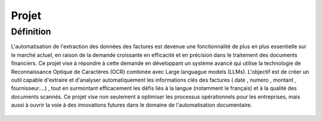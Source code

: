 Projet
==========
Définition
----------
L'automatisation de l'extraction des données des factures est devenue une fonctionnalité de plus en plus essentielle sur le marché actuel, en raison de la demande croissante en efficacité et en précision dans le traitement des documents financiers. Ce projet vise à répondre à cette demande en développant un système avancé qui utilise la technologie de Reconnaissance Optique de Caractères (OCR) combinée avec  Large languague models (LLMs). L'objectif est de créer un outil capable d'extraire et d'analyser automatiquement les informations clés des factures ( date , numero , montant , fournisseur....) , tout en surmontant efficacement les défis liés à la langue (notamment le français) et à la qualité des documents scannés. Ce projet vise non seulement à optimiser les processus opérationnels pour les entreprises, 
mais aussi à ouvrir la voie à des innovations futures dans le domaine de l'automatisation documentaire.

.. figure:: /Documentation/Images/desc.png
   :width: 100%
   :align: center
   :alt: Alternative text for the image
   :name: Projet